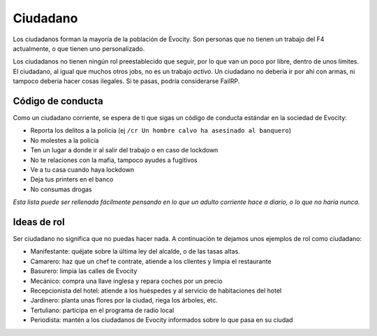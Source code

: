 Ciudadano
=========

Los ciudadanos forman la mayoría de la población de Evocity. Son personas que no tienen un trabajo del F4 actualmente, o que tienen uno personalizado. 

Los ciudadanos no tienen ningún rol preestablecido que seguir, por lo que van un poco por libre, dentro de unos límites. El ciudadano, al igual que muchos otros jobs, no es un trabajo *activo*.
Un ciudadano no debería ir por ahí con armas, ni tampoco debería hacer cosas ilegales. Si te pasas, podría considerarse FailRP.

Código de conducta
------------------
Como un ciudadano corriente, se espera de ti que sigas un código de conducta estándar en la sociedad de Evocity:

* Reporta los delitos a la policía (ej ``/cr Un hombre calvo ha asesinado al banquero``)
* No molestes a la policía
* Ten un lugar a donde ir al salir del trabajo o en caso de lockdown 
* No te relaciones con la mafia, tampoco ayudes a fugitivos
* Ve a tu casa cuando haya lockdown
* Deja tus printers en el banco
* No consumas drogas

*Esta lista puede ser rellenada fácilmente pensando en lo que un adulto corriente hace a diario, o lo que no haría nunca.*

Ideas de rol
------------
Ser ciudadano no significa que no puedas hacer nada. A continuación te dejamos unos ejemplos de rol como ciudadano:

* Manifestante: quéjate sobre la última ley del alcalde, o de las tasas altas.
* Camarero: haz que un chef te contrate, atiende a los clientes y limpia el restaurante
* Basurero: limpia las calles de Evocity
* Mecánico: compra una llave inglesa y repara coches por un precio
* Recepcionista del hotel: atiende a los huéspedes y al servicio de habitaciones del hotel
* Jardinero: planta unas flores por la ciudad, riega los árboles, etc.
* Tertuliano: participa en el programa de radio local
* Periodista: mantén a los ciudadanos de Evocity informados sobre lo que pasa en su ciudad
